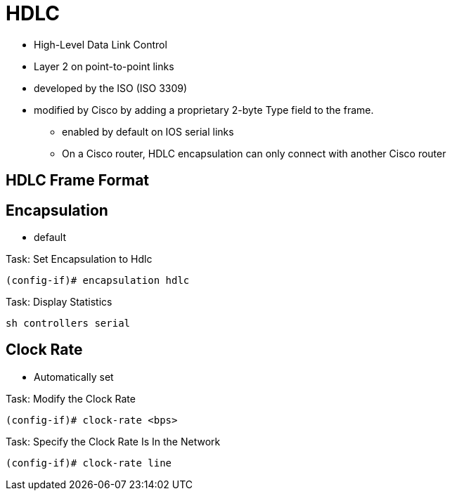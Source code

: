 = HDLC

- High-Level Data Link Control
- Layer 2 on point-to-point links
- developed by the ISO (ISO 3309)
- modified by Cisco by adding a proprietary 2-byte Type field to the frame.
* enabled by default on IOS serial links
* On a Cisco router, HDLC encapsulation can only connect with another Cisco router


== HDLC Frame Format



== Encapsulation

- default

.Task: Set Encapsulation to Hdlc
----
(config-if)# encapsulation hdlc
----

.Task: Display Statistics
----
sh controllers serial
----


== Clock Rate

- Automatically set

.Task: Modify the Clock Rate
----
(config-if)# clock-rate <bps>
----

.Task: Specify the Clock Rate Is In the Network
----
(config-if)# clock-rate line
----

